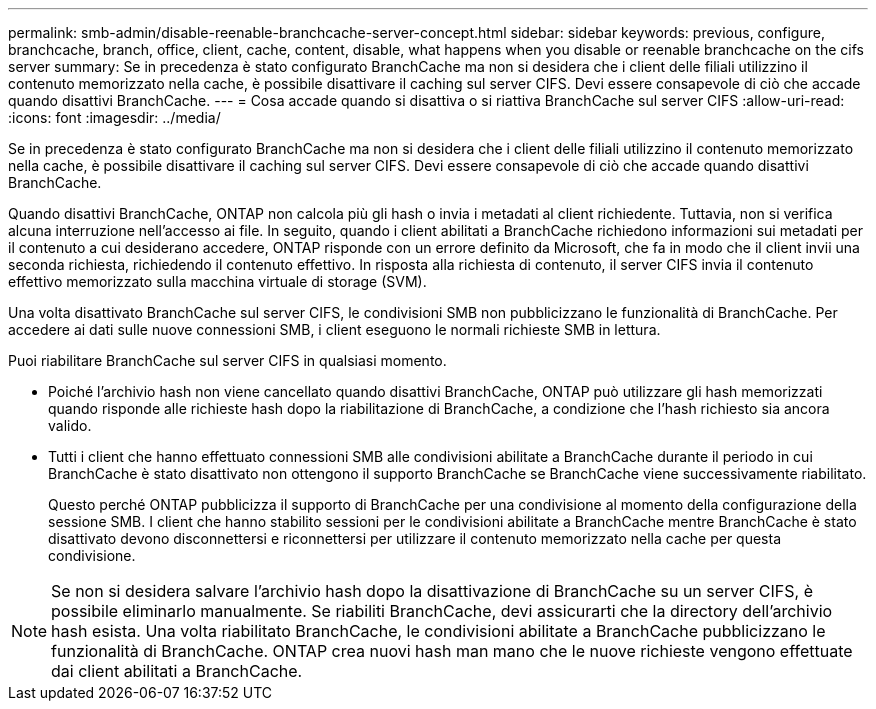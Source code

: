 ---
permalink: smb-admin/disable-reenable-branchcache-server-concept.html 
sidebar: sidebar 
keywords: previous, configure, branchcache, branch, office, client, cache, content, disable, what happens when you disable or reenable branchcache on the cifs server 
summary: Se in precedenza è stato configurato BranchCache ma non si desidera che i client delle filiali utilizzino il contenuto memorizzato nella cache, è possibile disattivare il caching sul server CIFS. Devi essere consapevole di ciò che accade quando disattivi BranchCache. 
---
= Cosa accade quando si disattiva o si riattiva BranchCache sul server CIFS
:allow-uri-read: 
:icons: font
:imagesdir: ../media/


[role="lead"]
Se in precedenza è stato configurato BranchCache ma non si desidera che i client delle filiali utilizzino il contenuto memorizzato nella cache, è possibile disattivare il caching sul server CIFS. Devi essere consapevole di ciò che accade quando disattivi BranchCache.

Quando disattivi BranchCache, ONTAP non calcola più gli hash o invia i metadati al client richiedente. Tuttavia, non si verifica alcuna interruzione nell'accesso ai file. In seguito, quando i client abilitati a BranchCache richiedono informazioni sui metadati per il contenuto a cui desiderano accedere, ONTAP risponde con un errore definito da Microsoft, che fa in modo che il client invii una seconda richiesta, richiedendo il contenuto effettivo. In risposta alla richiesta di contenuto, il server CIFS invia il contenuto effettivo memorizzato sulla macchina virtuale di storage (SVM).

Una volta disattivato BranchCache sul server CIFS, le condivisioni SMB non pubblicizzano le funzionalità di BranchCache. Per accedere ai dati sulle nuove connessioni SMB, i client eseguono le normali richieste SMB in lettura.

Puoi riabilitare BranchCache sul server CIFS in qualsiasi momento.

* Poiché l'archivio hash non viene cancellato quando disattivi BranchCache, ONTAP può utilizzare gli hash memorizzati quando risponde alle richieste hash dopo la riabilitazione di BranchCache, a condizione che l'hash richiesto sia ancora valido.
* Tutti i client che hanno effettuato connessioni SMB alle condivisioni abilitate a BranchCache durante il periodo in cui BranchCache è stato disattivato non ottengono il supporto BranchCache se BranchCache viene successivamente riabilitato.
+
Questo perché ONTAP pubblicizza il supporto di BranchCache per una condivisione al momento della configurazione della sessione SMB. I client che hanno stabilito sessioni per le condivisioni abilitate a BranchCache mentre BranchCache è stato disattivato devono disconnettersi e riconnettersi per utilizzare il contenuto memorizzato nella cache per questa condivisione.



[NOTE]
====
Se non si desidera salvare l'archivio hash dopo la disattivazione di BranchCache su un server CIFS, è possibile eliminarlo manualmente. Se riabiliti BranchCache, devi assicurarti che la directory dell'archivio hash esista. Una volta riabilitato BranchCache, le condivisioni abilitate a BranchCache pubblicizzano le funzionalità di BranchCache. ONTAP crea nuovi hash man mano che le nuove richieste vengono effettuate dai client abilitati a BranchCache.

====